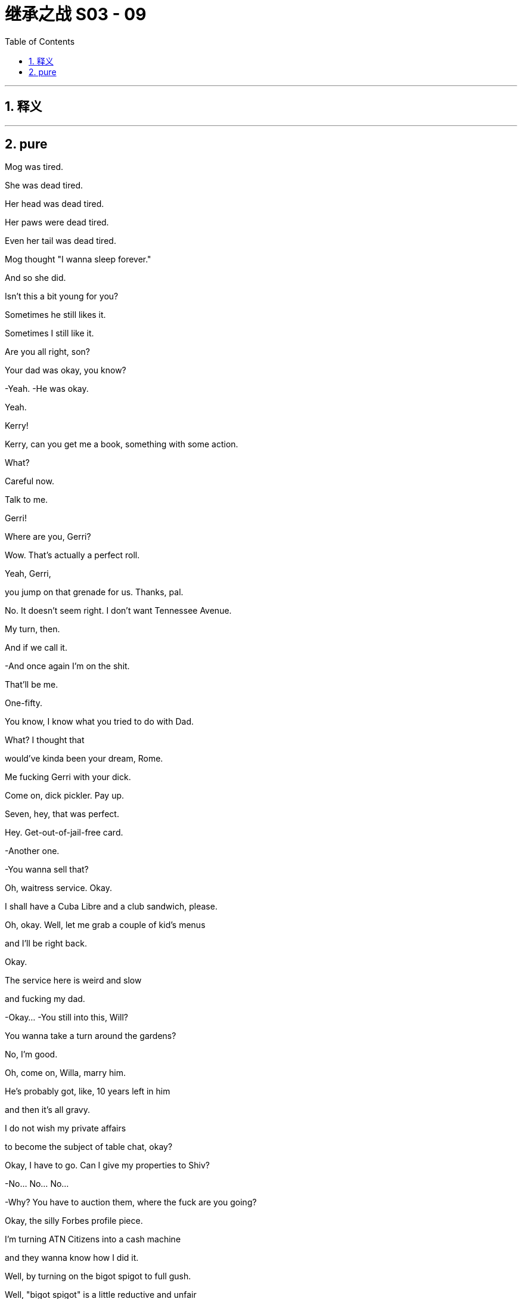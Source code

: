 

= 继承之战 S03 - 09
:toc: left
:toclevels: 3
:sectnums:
:stylesheet: ../../../../myAdocCss.css

'''



== 释义



'''

== pure



Mog was tired.

She was dead tired.

Her head was dead tired.

Her paws were dead tired.

Even her tail was dead tired.

Mog thought "I wanna sleep forever."

And so she did.

Isn't this a bit young for you?

Sometimes he still likes it.

Sometimes I still like it.

Are you all right, son?

Your dad was okay, you know?

-Yeah. -He was okay.

Yeah.

Kerry!

Kerry, can you get me a book, something with some action.

What?

Careful now.

Talk to me.

Gerri!

Where are you, Gerri?

Wow. That's actually a perfect roll.

Yeah, Gerri,

you jump on that grenade for us. Thanks, pal.

No. It doesn't seem right. I don't want Tennessee Avenue.

My turn, then.

And if we call it.

-And once again I'm on the shit.

That'll be me.

One-fifty.

You know, I know what you tried to do with Dad.

What? I thought that

would've kinda been your dream, Rome.

Me fucking Gerri with your dick.

Come on, dick pickler. Pay up.

Seven, hey, that was perfect.

Hey. Get-out-of-jail-free card.

-Another one.

-You wanna sell that?

Oh, waitress service. Okay.

I shall have a Cuba Libre and a club sandwich, please.

Oh, okay. Well, let me grab a couple of kid's menus

and I'll be right back.

Okay.

The service here is weird and slow

and fucking my dad.

-Okay... -You still into this, Will?

You wanna take a turn around the gardens?

No, I'm good.

Oh, come on, Willa, marry him.

He's probably got, like, 10 years left in him

and then it's all gravy.

I do not wish my private affairs

to become the subject of table chat, okay?

Okay, I have to go. Can I give my properties to Shiv?

-No... No... No...

-Why?  You have to auction them, where the fuck are you going?

Okay, the silly Forbes profile piece.

I'm turning ATN Citizens into a cash machine

and they wanna know how I did it.

Well, by turning on the bigot spigot to full gush.

Well, "bigot spigot" is a little reductive and unfair

but, anyway, goodbye.

-Bye, Tom. -Bye-bye.

-Shiv. -Talk about me.

Will do.

-Shiv. -What?

I think you might have accidentally been cheating?

What? I was only stealing so I could win.

-Yeah, cheating's part of it. -Oh, look at you

Shiv, do you think that

stealing is what good people do?

Stealing, cheating at Monopoly, come on.

Come on.

Okay, well, he's here. Be nice.

Yes, I will be nice to Kurt Cobain of the fucking floaties.

-Hi. -Hey.

He's just coming.

He needs a minute.

We appreciate what you did.

It was nothing.

Sure.

But, hey, you know

if you find him in the pool again

there's a C-note in it for you

to just let him sink, okay?

"Too soon," said the room.

He's basically fine, they just kept him overnight to...

I don't know why, actually,

because I don't speak Italian but

no media pick up,

so, all good.

Good.

Good. Good.

-Jesus. -Hey, buddy.

-Hey. -Kenny.

-Hey. -What's up, Ken?

-Hey. -You okay, brother?

All good.

Let's just not make a whole song and dance, okay?

Well, I think we will make a song and dance.

You nearly drowned, Ken.

Oh. No, he just fell off an air-bed, he's fine.

One too many limoncellos.

No biggie.  Yeah.

Okay. I'm just gonna grab my kids, I guess...

They can stay here, I'm sure, tonight,

if it's easier.

-I'm not leaving them with him. -All right, then.

I guess we'll see you at the royal wedding then.

Maybe.

I might need to get home.

I'm talking to new lawyers.

New lawyers? Like new, new lawyers?

Yeah. Well, I can't really say but, yeah,

just so you know, we're...

Yeah, we're discussing, putting everything

like all the papers and all my communications

for the last five years up on my Insta.

On, Insta?

Ken.

And, Comfry

Vanity Fair might be doing a big thing with me

the whole thing, so...

Yeah, I don't know, whatever. I'm ready to... I'm just...

I'm ready to really get into it all.

But...

yeah, thanks for...

Thanks. Okay, kids, let's go.

Let's go.

They're coming.

All right, man.

-Later. -Yeah.

He seems good.

Oh, man.

We have been talking to... Vanity Fair,

but it's...It's mostly us calling them.

Hey. Dad, you good? We good?

Do you want me on that call?

-No. -Okay.

Go on, Karl, what?

DOJ is gonna likely hit us with a historic fine.

GoJo's market cap has overtaken ours.

Okay.

Okay, yeah, but that... That was already happening, so.

GoJo's board may be considering entertaining other options.

-What? -Yeah.

What the fuck? Okay, well, is he gonna pull the plug?

Or is GoJo... Rome, do you know?

He swallowed the merger

but I don't know how much more he can fucking eat.

Oh, okay, don't get all sweaty, Betty.

I'm gonna figure it out and I'll drop you an email, okay?

-Thanks. -I'm gonna see Matsson.

Get inside this!

Do you want me to come with you, Dad?

No. Stay here and play with your dick.

I can come with you, Dad...

-It's not an... -No...

I'm kidding.

No, come on, Tumbledown.

He's your pal.

Let's go see Hans Christian Anderfuck

and see if he's been telling us fucking fairy tales.

You okay?

Good-looking woman, huh?

Yeah.

Yup.

So what is it, son?

Are you scared of pussy?

Is it all screens or up the ass with you or what?

Jesus, no, God. Dad, can we not...

That's...

That was just being horrible,

it's good, it's all good. Yeah. Well, it's just fucking...

If you need to get straightened out

-get straightened out.

Okay? -Yeah.

I don't wanna know.

-Welcome. -Hey.

So nice to finally meet you in person, sir.

Likewise.

Thank you for coming.

Not at all.

So, what do you think?

Are we doing this fucking merger or not?

Wow. Just straight in there, huh?

Oh, yeah, well, you know, I'm old.

What do you want, a bit of a,

"Oh, what a nice house you got here"?

No, I... I like it. I get bored easily.

Yeah, everything is boring, isn't it?

Yeah, everything is pretty fucking boring.

Except this.

-Yeah, you got me interested. -How interested?

Look, I don't wanna fuck around forever with this.

I mean, I've seen how your price is

and I understand that your board is looking at all the options

but if we stay tight,

this can work.

So...

shall we dance or what?

-Do you wanna sit down? Yeah. -Sure.

Zuckerberg wants...

Do you know Mark, by the way?

Well, he once told me that...

in ancient Rome, at one point,

they wanted to make all the slaves wear something

so they could identify them.

It's just up here.

Like... what do you call these things?

Like a cloak or whatever.

But then they decided not to do it

and you know why?  -Hmm？

Because they realize if all the slaves dressed the same

they would see how many of them there were

and they'd rise up and kill their masters.

Yeah, we don't love Mark.

So what? Does he have some kid in Malaysia

reading history for him now?

I don't know.

But the point is if we wanna survive

you and I, then...

we need a hell of a lot of little folks

running around shitting us data

you know, for the eyeballs, for the revenue, for the scale.

No offense but I don't think you have the technology

or the orientation to get there.

And you don't have the content.

Well, maybe not but

we're flying like a fucking rocket ship

and you're sinking like a lead balloon.

What's your churn like?

Yeah, we hear you have problems with binge and burn.

We got the good stuff.

Sure, sure, some of your content is pretty cool, I guess, but...

business-wise, it's time for you to beef up or sell out.

And you can't become a tech player

because you and your business are just too fucking old.

Whoa... He is in great shape. You know who he's fucking?

I don't wanna be rude because you're a legend.

Honestly, you're fucking bulletproof.

Tank man.

So, you want me to come in your sauna

and tell you what a pretty pecker you got?

I'm just really excited about the future.

So am I.

Yeah, but...

are you? Really?

Well...that's something you say, isn't it?

No, but I am excited.

But...

America...

I don't know.

When I arrived, there were these gentle giants

smelling of fucking gold and milk

they could do anything.

Now look at them,

fat as fuck,

scrawny on meth or yoga.

They pissed it all away.

I don't know.

I don't know.

Go on. Talk to me.

Well, I think we fit.

Your company and mine.

But, you know,

the street loves us, we're...

We're a strong buy.

We're up and we're staying there.

And you, you have this...

this fine, and all this other bullshit.

You're hurt

or maybe you're tired.

So, I make sense as the person to take over.

Now, if that's an option

if that's something you would consider,

then let's talk.

But if you wanna tell me to go fuck myself

tell me to go fuck myself.

You're not fucking serious.

I would make everything nice for you.

I could pay you out or if you want

control inside or outside of the assets you love

that's cool.

I would want you to maintain prestige.

I'm not about making you small.

But you'd rule the roost

it would be your board.

But I would structure it

so fucking nice for you.

I notice you're not punching me on the nose.

Dad?  That's okay, son.

I don't know. -What are you thinking?

I'm not telling you what I'm fucking thinking.

Well, I know what you're fucking thinking.

You're thinking every bit of me wants to tell this

slab of gravlax

to go fuck himself...

except for the bit that knows that every word he says is true.

I don't know, I'm not sure I can swallow this.

If this is a family thing, I get it.

I... I appreciate the anxiety.

And in terms of your son

he would be essential to the integration process.

One hundred percent crucial.

Key element. The face of the family.

As for the rest, your top team

I'd be happy to assess each according to their abilities.

This is not happening.

Right.

No.

No. I see that. Understood.

It was worth asking, huh?

But listen, do you wanna...

do you wanna stick around for a bit?

We can see if the old deal has a shape

side snacks, maybe.

You have that Israeli AI operation

I might be interested in.

An asset swap sort of thing?

Why not?  Cool.

Roman, you better get back.

You know your mom and all her brouhaha for tomorrow.

All right, yeah, sure thing, sure thing.

Don't wanna miss the old nuptials.

Wait, but yeah? you want...

Well yeah You know, my mom is getting remarried to a bowl of porridge

and it's all terribly moving so I should probably...

But thank you.

See you over there, Pop.

Excuse me for one second.

-Hey! So? -Hey.

So? How was the Monopoly?

Did you have to pay some income tax for the novelty value?

Merger of equals.  Merger of equals?

Well, is it happening or not? Rome?

I was not alerted to this merger of equals possibility.

Matsson wants to de-platform guys like me.

Round up the Maverick thinkers into his digital gulag.

If you don't mind

I'm a little bit churned up about my big brother

so I can't really think about that shit right now.

Talk about it later.

-Hey. -Hi.

-Hello. -Hello.

-So, what is this? -Just take a seat.

Come on.

Okay.

So...

we just wanted to get together

to let you know that we love you.

-What? -

Right? -I love you straight up.

-I mean, I...suppose I don't want you to die, so,

yeah.

What is this? What's the angle?

No angle.

We're worried that you...

consciously or subconsciously tried to...

Are you trying to shut me down?

You kind of tried to kill yourself, dude

and that's not cool.

-I fell off an inflatable. -Okay.

Is this an intervention?

Why do you get to do an intervention on me?

Seriously?

Well, you need an intervention.

You need an intervention, you need an intervention.

Yeah, totally, yeah, yeah

but you're kind of the top of the pile right now

we'll do me tomorrow. Yeah?

Yeah, suicides jump the line.

-I fell off my fucking floatie. -You're an addict.

You're addicted to booze, and to drugs

and relationships, and sex, and work, and the family drama.

No, sorry, no. I mean, look who's fucking here.

I don't see it.

You don't have any standing

so listen, you guys can take this little committee

of public fucking safety and fuck off.

You need to stop trying to kill Pop.

Okay? You're selfish

-you're self-centered. -Connor, can you just...

-What? -Just...

-I'm not allowed to say my piece?

-No, you can. Just...

Let me lead, yeah?

Okay look.

I hear you.

But I just... I... I feel

like

everything I've done

has been with good intentions

and I... I do think this is actually

about all of you and your shit more than me.

It sounds like I'm...

I'm being defensive when I'm not.

I'm... I'm saying I'm hearing you.

Mm-hmm？

But it's like, do you have any idea

how it feels

as the eldest son

to be,

you know, promised something and then...

you know,

just have it taken?  Yeah.

Sure, man. I'm the eldest son.

What was that?

I am the eldest son.

Well, yeah, obviously, Con, but you know what he means.

I am the eldest son

and no one told me about this fucking merger of fucking equals.

And what if I wanna take over

because I am the eldest son? -All right.

-Easy. Easy, Con.

-Let's... okay. Okay. -I'm the eldest son. I'm the eldest son.

And I must be considered

and I need to be taken into account.

Con, we're... We're talking about...

-what I actually lost. -Shut up.

What, you're hurt?

I didn't see Pop for three years

but your spoon wasn't shiny enough?

Huh？

Well, it is not all about you.

I thought you loved me. Asshole,

I do love you. I love all three of you pricks

but what do I get from you chumps but chump change.

fucking chump change.  Well, fuck you.

I'm here for your mom's wedding and I proposed to my fiancée

and no one

has said congratulations.

No one.

But I am

the eldest son of our father.

I am.

I am.

Me.

He is him.

fuck off!

No, no, it's the other one.

It's coming, it's coming for you.

-You okay, Con? -Yeah, yeah.

Just a little tired.

Sorry about the tossing and turning,

I just couldn't get the AC right -you know?

-The AC. Yeah.  Sure.

Plus, my family hates me.

I'm gonna lose ATN to a goddamn Swede

so my campaign is fucked, and you're gonna leave me.

And I love you.

So, yeah.

Yeah, that and the AC.

Come on.

Con? What?

You're a nice man.

Right. Thanks.

You know what?

fuck it.

-fuck it?  -fuck it.

As... As in?

fuck it!

Come on. How bad can it be? Right?

-Really? -Yeah, why not?

You know, we'll have fun.

fuck it,

right?

Hell yeah.

fuck it!

Mr. Roy?

It's your car.

-fuck it, huh? -fuck it!

fuck it forever!

fuck it!

-Hi. -Hi, Karl. How you doing?

How's the Wi-Fi?

I sacrificed a few goats so it seems to be working.

Great. Rural Tuscany's a real business hub.

How are his spirits?

Like his... How's his blood sugar?

Yeah. He's amazing, as always.

Oh, yeah, of course. Powerhouse. Remarkable.

Have you seen Dad?

Hmm ? Is he coming?

Is Dad coming, Rome? -Do you know?

Is the deal good? -Yeah. All will be revealed.

All will be revealed.

The fuck does that mean?

Who made you the Wizard of fuck?

You don't know jack shit, do you?

Do you not think, one last check with Mom?

Rome, we're about to go in.

Right. It's just, I don't know if he's, you know.

-Hey, Peter. -Hi.

Yeah. Good luck.

-You're not sure if he's the one?

I'm worried about the prenup, okay?

She has a prenup.

-She had her... Yes! -She has...

She had her lawyer look at it

because she wants to keep the... the London flat that Dad gave her.

What if he poisons her?

What if he pushes her down the stairs

to get this flat he so desires?

Oh, yeah. And what if, worse,

he fucks her with his dick?

-fucks her so good that she dies?

-How you doing, children?

-Oh, Tom. -Hey, Greg.

Do you mind chatting with Comfry?

I wanna check in on the princess.

The princess, now? I thought she was a Contessa?

Yeah, but I guess through her dad

she's like, eighth in line for the throne of Luxembourg?

Eighth in line?

Greg, you marry her you're a plane crash away

from becoming Europe's weirdest king!

-Don't be silly.

-Dude you off a couple of hemophiliacs

and you'll be the kind of Luxembourg.

You'd sound like a fancy cookie.

It's actually a Grand Duchy.

It's something to do with the Congress of Vienna?

It's, I guess, really complicated

she doesn't like to talk about it

although we do talk about it quite a bit.

Oh. See, now?

Roman. Get in there, Greg.

If Roman marries her he'll invade France.

Hold on.

Yeah.

I'll send your regrets.

Kerry, I won't eat down there.

I will take my omelet in my room, on my return.

-Of course. I'll let them know. -Thank you.

Sorry. Sorry.

I didn't delay things, did I?

No worries, Kendall.

We're just missing a couple of people, actually.

-He didn't come.

-You don't know where...Sorry

You don't know where...

Peter I think you better face it that Logan is not gonna make it.

Logan's not coming

You might have to just make do with me, sorry.

-How about that?

-Darling.

-Can you bear it? -Of course.

Hey.  Hmm

Rome. -Yeah?

-I have an idea.  Mm-hmm

When they come past, you should tell Mom you love her.

Yeah, fuck off.

No, how romantic would it be,

imagine that if you could marry Mommy

on her wedding day?  Yeah.

Or tell them a reason that they can't be married.

Because she's the only one

who makes her son's pee-pee go boom boom.

Welcome, family, friends, and loved ones.

We are gathered here today in the face of this company

for the wedding of Peter Timothy Munga Munion

and Caroline Alexandra Helena St. John Collingwood.

She's really feeling it, huh?

-I love weddings. -Me, too.

...they make to one another today.

-Jesus, what is she on? Yeah.

Fucking kill me now.

Okay. Hi.

My mom has...

has asked me to say a few words

just this second.

And the first words that came to mind were

"Shit, no, What? Bitch."

And...

other words like "totally" and "unprepared."

Right. So what can I say about my mom?

Well, she's been a constant in my life.

Constant pain in the...

But I love her anyway,

which I guess is testament to

what a remarkable and...

complicated and interesting person that she is.

And I have no doubt, Peter, that you will never be bored

in the brief time that you're married. That's...

But in all seriousness, there's no one like my mom.

And you're a lucky guy.

And I am jealous of the time that you get to spend with her.

I hope that your marriage is

as rich and happy rewarding, and fulfilling as mine.

So here's to the bride and groom.

The bride and groom!  To the bride and groom.

Do you think...

Do you think she knows something?

I mean,

what if it's all fallen apart?

Yeah? Dad's back

-so why isn't he here? -Oh, relax.

It's cool beans.

Cool beans?

Since when do you say "cool beans"?

You don't have a fucking clue, do you?

-Hey... -Hey.

-Hi. -Hey.

Listen, I think we should

say sorry for...No, doesn't matter,

doesn't matter.

Forget about it.  Forgotten.

-Okay. -Yeah.

So guess who's gonna get married

to the greatest gal in the world?

-No... -Oh. She said yes?

Wow, you finally ground her down, huh?

Congrats, man.

Yeah. And, also, Willa's been talking to Kerry?

Yeah. She know where Dad is?

She's sandbagging. But, do you know what this is?

That is another dried penis

from one of the great men of history, correct?

No. Maca root.

For Dad's smoothie.

Why is Kerry sandbagging?

He's working on his baby batter.

What's that? Maca root. Almond butter.

Dad's putting together a more adhesive and potent gloop.

Working on his fucking...

His jism? Are you...  -Yes.

-Are you fucking with me right now? No.

-What? -Look at all the walnuts he's been munching.

He's gonna be rocking sperms like a little catfish.

Oh, my fuck.

Dad's scrambling the fighters? -Yeah.

And Maca root. -No. -fucking... come on.

-Not good.  No, you don't tangle with the root

unless you're firing up the siege engines.

Jesus.

I feel ill.  Do you?

I guess he really doesn't rate you guys, huh?

-Thanks.  -Anyway,

thought I'd tell ya.   Thank you. Appreciate it.

Okay. Well, we need a plan to kill this baby.

Yeah.

Wow. Finally, you found a worthy adversary.

Hey. What's going on?

Nothing.

Just Dad cranking up the trebuchet you know...

-What?  -Trying for a baby.

-What?

Maybe that's what he's doing right now.

Yeah. Maybe

he's in the spawn chamber

issuing his hellseed. Sure. I could see it.

Well, maybe we should get cracking? Space race?

What? You two?

-Should we say? -No...

-I know for a fact... -Babe, stop.

that she cannot get pregnant. Because if she could,

she would have...  That would've happened by now.

She has had a lot of sex with a lot of men.

We may be freezing.

-Oh, you may be freezing? -Yeah.

Oh, okay. Yeah.

You know why she's making you wait, right?

She's gonna make you carry it.

-Very funny. -Yeah.

You're gonna have to poop out your own baby

and then squeeze your little Tommy tits

for man milk.

-Okay. -Thank you for...

I just heard that Larry Vansitart's PJ

landed at La Dante

and that he's headed to Lake Maggiore.

-What? -Yeah.

Larry Vansitart?

With Matsson? That means financing.

Why would Matsson...

Yeah. Why would Matsson need financing for an all-stock deal?

I'm trying to get a fix.

And Greg has been contacted by some assistants.

-Greg has? -Greg.

Yeah. So let's split up and pool, okay?

-Okay. All right. -Rome.

-Yeah. -You're supposed to be inside track on this.

That could be any number of things. I think it's fine.

I'm gonna hit Kerry, could you, talk to Marcia, maybe?

-Yeah. Sure. -Yeah? I'll scale

the north face of the fucking Eiger.

Jesus fuck.

I mean, I guess I tried to feel better

by giving a lot of money

to environmental charities. Oh, yeah?

Which... or, like, to...

Not Greenpeace?

No. Friends of the Earth.

Okay. Oh, yeah, that's a good one.

No, I...

I have some beef with Greenpeace.

Long story, but they're bad.

Yeah. One guy in Greenland just cashing checks

and eating penguins

and stomping cigarettes out on glaciers.

Feel free to cut him down dead, by the way.

We are actually having an interesting talk.

Yeah. I'm sure you are.

He's what's called in our land an irrelevant pauper

and you don't need to listen to the pauper.

It's not for your royal ears.

No. No-de-no. -No-de-no?

-No-de-no, my friend.

He's widely known... -I'm widely known?

-I... I think you'd agree, Roman that you're a... self-admitted...

Sorry, I don't know how you'd say this

in your language but a...

a sexual pervert.

You're an... -Right?

-You're an interesting family.

Funny guy.

Well, all jokes aside

I heard that you may have been getting some tremors

on the assistant loop, is this true?

Yeah.

A call went out on LackeySlack

because there are a number of advisors

in town from LionTree, apparently

and they don't like the feel

of the hard Italian pillows?

So... but that's a... It's a private chat, so.

Yeah, shut up, All right. Thank you.

Hey, excuse me.

What did you say to Gerri just now?

Nothing.

Nothing?

And why are you lying?

Did he tell you to lie?

I have no idea what you're talking about.

Are you trying to have a baby with my dad?

Because that's an incredibly stupid idea.

-Hey. -It'll be born old

attached to a walker.

So, there's a bunch of new M&A advisors in Chianciano.

And I think Karl and Frank are in Europe.

What the fuck, Rome? What is...

Are we being fucked?

Karl?

Euro ring.

Hey, Karl, how you doing? Where are you, man?

At the office? In your office?

Great, well, I'll leave you to get on with your office job then

you motherfucker.

-Marcia? Anything? -No.

Just throwing out bullshit.

Did you see Gerri?

What the fuck? Before?  -Yeah.

-This is ugly, Rome.

-So... -What?

I should probably say, in terms of the meeting

Matsson did float, as an idea

that maybe they'd buy us?

And what did Dad say?

"fuck off!"

Mm-Hmm？ he stuck around?

He stuck around, yeah.

Jesus Christ.

Why the fuck didn't you tell me this earlier?

Hey.  Ken.

We might need to talk. Company stuff.

I don't... I'm not interested, Shiv.

Okay. Yeah, sure.

But this is fucking important, okay?

Five minutes, please.

Just we need your line to Frank or Stewy maybe?

Kendall, I wouldn't ask you if it wasn't important.

Come on.

Hurry the fuck up!

Okay. Well, Dad is doing us dirty, right?

Can you not make it a thing right away, okay?

We actually don't... We don't know yet.

Matsson pitched to Dad the idea

of them eating us

but I think he was flying a kite,

Dad kind of shut it down.

Okay. He kind of shut it down?

Because a moment ago, he told him to fuck off!

Well, okay. Well, I didn't keep track

of the exact number of expletives he used, Siobhan, okay?

I'm not a fuckometer.

Okay, well, look. Larry Vansitart is in Switzerland with Matsson

so he's looking for financing.

Dad is huddled with Karl and Frank.

Our market caps have tipped.

The local town's been bought out by a new set of advisors.

Something has flipped.

Yeah, yeah. But Dad would never sell, would he?

Hey, asshole, Dad would never sell, right?

I don't know. I mean, would he?

And if he did, would we get... I don't know...

would we get fucking protection?

Can you guys just do this without me?

Yeah? I... I don't wanna get into it.

Wait a minute, Ken. I'm sorry, Ken.

Do you have an angle on this? Are you speaking with Matsson?

Laird has called me, so what's that?

Shit...

Ken? Can we talk?

Shiv, I'm not here.

Hey, buddy.

Hey. You okay?

There's something really wrong with me, Shiv.

I don't know what the fuck is wrong with me.

Well...it's okay. It's...

I'm just...

I'm not feeling very connected

to my children

or my endeavors right now.

And...I can't get one thing right with another, you know?

I'm...

I don't know what happened, I tried to do something

I really... I tried.

I tried.

I know, man.

I know, you fucked it.

fuck you.

Well, that's what happened, yeah.

I took a shot,

but it's, like...

-it didn't matter. But... -It's just business, okay?

Like...

we're all fucked.  Everything just sort of got...

mixed up.

I thought I had an out, I could see it, I could...

I could see the way markers

and I thought I could...

Out of all our shit, I thought I...

I thought I could take us all out of it, I...

I did... I did try.

But, I don't know.

I'm not a good person.

Well, whatever, you're fine.

I'm... I'm bad.

Come on.

Lighten up, glum-glum.

I killed a kid.

What?

What? I killed a kid, and,

yeah, they're...  They're coming for me.

They're gonna come for me.

Is this... Is this real?

What the fuck?

At your wedding. What?

Horse shit.

A kid.

That kid.

You mean the

waiter kid, the...

I was high and I was looking for...

To score and I was drunk

I was fucked up, but I drove.

And he saw something and he snatched at the wheel

and we went into the water.

And then I left him in there and ran.

Okay...

Let's... We gotta get you... Come on. Let's...

It's fucking lonely.

Hey.

I'm all apart.

I mean, if it pleases the court

it sounds like you didn't kill him.

It sounds to me like he killed him.

Roman, I'm a piece of shit, man.

But...

the road and the water killed him?

That's what it sounds like.

Nah, man. Don't.

No, seriously. I mean,

you crashed, and then what? You did... You ran?

No. No. I mean...

I tried to get him.

You did? Okay. See?

That's...

I... I dived a few times.

This sounds like the story of a hero to me

I would've been straight out of there.

Serious, I would've been out of that water like a tabby cat

out of a bath.

Don't, man.

Don't.

Don't, man, I'm a killer.

fuck you.

Bullshit. Come on, at worst, you're...

You're an irresponsibler, okay?

You're bigging yourself up.

Yeah?

I don't know, you guys.

I don't know.

I'm blown into a million pieces.

Okay, we gotta get you out of here.

What... Where do we go?

Bring him back to the chapel,

stuff him in a confessional  that'll fix it.

Oh, shit.

fucking Laird's called me back.

-Yeah? -Yeah. Just one minute.

-Yeah? -Yeah.

Yeah. Okay. Take that call.

Leave me here with all the feelings, thank you.

Hey, Laird. Siobhan, what's up?

I mean, who hasn't clipped the odd kid with the Porsche

am I right?

Yeah, I mean, it's like a rite of passage.

I've killed a kid too, big deal.

Shiv.

You've killed a kid, right?  Yeah.

Man, you fucked my wedding in so many ways.

I'm sorry.

I'm sorry.

You know, one waiter down, that makes sense.

It took me forever to get a fucking drink at her wedding.

-Please, man. -Okay, yeah.

I can't do this.

You're right. I'm a...

I guess I'm just trying to say like...

who's the real victim here?

I waited three quarters of an hour for a gin and tonic.

Okay.

Okay.

Sorry to

say this, Ken, but confirmed.

Laird is inside the deal

but he's been cucked out of the lead,

so he's bitter and bleeding.

GoJo buys Waystar.

They pay a premium, Dad cashes out, cash and stock

cash and stock and he keeps maybe a title.

But...

And takes a few assets

but it's Matsson's fucking board.

That's... Can we trust that? Is that real?

Kendall, I know this isn't ideal

but we have to talk about this now.

Look, I've called a car, let's just get the fuck out of here.

Where do you wanna wait?

Can I be with you guys?

-Yeah. Of course. -Okay.

Okay, so

we gotta go stop this.

-What the fuck?

-Yeah.

So, we go see him and we tell him we just won't have it, right?

Rome.

Okay.

This is rumors.

So I will need to talk him directly, just me.

Do you think you're close to him?

You're just his little rat fucker.

I'm just saying, as a matter of fact

that Dad and I have been working closely lately

and I don't wanna go in too aggressive.

I'm not busting in there crying "Team Shiv", okay?

We don't know how this is gonna play out just yet.

You think Dad is protecting you?

No, we let Matsson take control, that is Dad slamming the door.

It means that he doesn't ever think that we will, can

or should take over.

I just don't think we should be aggressive.

I mean, can we even actually stop him?

Yes.

A change of control

needs a super majority in the holding company.

Mom got us that in the divorce so they need us on board.

Right. Well,

I'm not sure I wanna pull out a move like that.

Maybe I just stick with what I got.

Which is what?

Hard drive full of dick pics? Nice.

Which is...

I think with Dad pulling the strings...

Where do you think we fit on Matsson's new org chart, Rome?

He'll Romanov you and take you to the cellar and that's that.

Rome, you know Dad is never gonna choose you

because he thinks there's something wrong with you.

I'm sorry, but maybe it's time

that we said these things to each other

instead of just talking it all out to Vanity Fair.

And the holding company move.

If we do that, that's real?

He can't sanction a deal without us,

that's a legal fact.

Block him and he's fucked.

Okay, so,

time to rip off the Band-Aid.

We just push him out.

We get him on his own and we say urinary tract

-we say shareholder meeting.

-Right  he nearly fucking croaked at Josh's.

Yeah, he's out of it. He's fucking a 20-year-old

and he's planning for babies in jars.

You know, he's gone loopy and he's tried to sell the shop.

So, I mean, even just fucking his assistant

we tell the board that, he's toast.

We push him out.

Full coup.

Yeah. Slide him out.

Say, Ken, chair...

you, or me, Rome, CEO

and the other one takes

whatever they want like studio, movies, TV,

the streamer, but, you know, equal.

Okay, but really equal,

really equal. If we do this

I don't want you two cunts trying to big brother me out

of my fucking piece, okay?

No, we can fight it out. It'll... It'll be fun.

That will be fun.

We fucking take Mussolini away in a van to the hospital

and take over the radio stations.

Oh, fuck.

I do think that

even though this literally makes me wanna vomit

and I wanna kill you both every day

and it's all gonna end horribly

I do think that we...

puke,

could make a pretty good team.

So, how do we feel about killing Dad?

Mixed feelings?

Pass me the fucking shotgun.  Okay.

Rome, you in?

Okay. fuck. Okay.

Well, Con, this is me layering you in.

But I can't talk about this right now

because it's complicated and I don't have time.

-And also you're a little bit slow.

-Hey, yeah, thanks for talking.

I just wanna triple check the holding company by-law shit.

We have a weapon. Veto on a change of control.

It's from the divorce, so stop that

and the deal collapses, he's impotent.

We're gonna force him out.

fuck, okay.

But where do I fit in, Shiv?

Well, high up, Tom, I don't know. It...

We'll figure it out though. There's a lot going on.

No, sure, sure, okay.

But... high?

But, Tom, once we do it right away

we're gonna offer him the medical card

secure the imperial guard.

Tell him that he needs to take some rest

and sourced to us kids,

we'll get ATN to confirm.

Say like, "Founder Logan Roy ailing"

"Prayers for the big man",

"Thinking of taking a step back".

So we can cite you as sources, yeah?

Yeah. And we'll stand it up.

Get ready, okay?

Jesus. Okay.

Good luck.

Bye.

He's in?  Yeah.

Hey, Tommy.

-Hey. -Hey.

-Hey.

Say hello to someone

who could be Logan's ex-wife's

step-cousin-in-law and heir apparent

to the Grand Duchy of Luxembourg.

Twelve times removed or some shit.

And potential count of somewhere

and legitimate claimant to the Dormant throne of Italy.

What, Greg?

Me and the Contessa.

We're hitting it off.

She's having an existential crisis about her personal branding

and I'm right in there to wheedle away.

What about...

-Comfry? -Yeah.

Comfry might be helping her refresh her personal branding.

And I don't actually think she's that into me.

We're separate bedding.

It's a guilt-free switch-up.

Case closed.

Slammed it shut.

The verdict is love, Your Honor.

Greg, listen.

What's up?

So...

things may be in motion.

As in...

-Is anyone going to jail? -No.

No. So...

do you wanna come with me?

Sporus?

Can I ask for a little more information?

No.

I don't think so.

I might need you as my attack dog.

-Right. -Like a Greg-weiler.

Tom's attack dog.

Nice.

I mean...

I have Brightstar Buffalo in my hip pocket.

I'm kind of a big deal, so...

You fucked yourself before congress, Greg.

That's your opinion.

"But I don't recall, Your Honor. I don't recall..."

You're a fucking joke, man.

Who has ever looked after you in this fucking family, huh?

All right, well, in terms

of where I could be getting to,

if I were to come with.

You could be heading away from the endless middle

and towards the bottom of the top.

The bottom of the top?

Could I get my own...

-My own, like...

-Your own Greg?  -Yeah.

-You can have 20.

Listen, I have things to do.

Do you want a deal with the devil?

Well...

what am I gonna do with a soul anyways?

Souls are boring.

Boo, souls.

Of course.

-Okay. -Okay.

-All right. -All right.

Maybe he's napping.

Yeah. Then worst to wake him up.

-We're good? -Yeah, yeah.

I'm good. You good, Rome?

Yeah.

You can handle this?

Been basically planning it since we were four.

What if Dad flutters his eyelids at you, Rome?

-You gonna melt?

-Me? No.

As long as you guys don't go water pistols in Bali.

Water pistols in Bali?

Yeah, water pistols in Bali

when we were all gonna go squirt Dad under the canopy?

I went in and you fucks left me for dead?

I don't recall.

That's convenient.

Hey, Dad.

Shiv Roy. We're going in.

Okay, yeah. Excuse me, lawyery man, may I see that?

-No.

-Okay. Where's my dad? Logan, Logan Roy?

-I don't know, I haven't seen him.

-Oh, you haven't seen him.  That's convenient.

He hasn't seen him.

Guys.

Well, look who it is.

Hey, we're going in.

Send them in!

Okay

-Hey. -Hey!

Hello, hello.

What's all this now? Hi, hi everyone, hi.

-Hey, Karl. -Hi.

We're just feeling a little out of the loop, Dad.

Oh, of course, things have moved very fast.

Come in...

Yeah, we might be wrong,

but we're

hearing rumors about GoJo?

Yeah, that

we might be the target now.

Is that right, Dad?

Okay. I've been looking at some options.

Right. We might be affected, our positions

so we wanted to get some clarity.

Absolutely. But do you mind not with him in here

giving me the fucking doggy-evils?

Can you take him out, Romulus?

I'll fill in your sister and give you the angles.

I don't trust him.

Roman.

You can tell us together, Dad.

I thought we had this figured out.

Yeah. It just might be better, you know,

if we all hear.

Okay.

So the market capitalizations of our firm

is a bit on the move.

Ours is a declining business.

There's a wave of consolidations happening

that mean this is the optimal moment, in my opinion

to make a deal with a serious tech operation

like GoJo.

And that's what I've been exploring, okay?

Okay, so, I would say on behalf of all of us

can you ease up and let us in

stop this until we see exactly how we're impacted?

-No, it has to be now.

-Why?  Because I feel it in my bones.

Oh, wow, no arguing with that, huh?

End of the day, that's all I fucking got.

Well, you know that's bullshit.

Look, this is the best moment to sell.

If I don't do the best deal at any given point

what's the point of anything?

I don't get out, I leave five billion on the table.

Come on, Dad,

what are you gonna do with the five bil?

Put it on your pile with all your other fucking bill?

Probably. Yeah.

And what are we supposed to do?

Make your own fucking pile.

I know this is a readjustment

but our blood's in the water and I need to make moves fast

in order to control the situation and get myself

and you

assurances for the future.

Dad, once Matsson is calling the shots, we're fucked.

No, nah, he rates you.

And this is an opportunity for you kids

to get

an education in real life.

With you at the top, we can take over

but without you, we're fucked.

Come on, Roman.

Let's get away from these fucking Jacobins.

I've got you, come on, let's discuss.

Okay, Dad, I know what he said,

I was there, but...

really, with Matsson calling the shots

we're strung up in the town square.

No,

he rates you.

You have my word.

This is an opportunity, son.

A bit of fucking grit.

Adversity, like me.

You can trust me.

You can't trust him.

We're here to say, the three of us

to ask and to say

do not do this, please.

And what if I decide I can't listen to you?

We can stop you

and we will stop you.  Blow this up.

You need our vote for a change of control.

Yeah. You need all of us.

You need a super majority and we can kill it

and we will.

You're playing toy fucking soldiers!

Go on,

fuck off!

I have you beat!

You morons!

Well, no, because you need a super majority

Oh well no

because you need to have a super majority to...

Is she still on?

It's all done.

Can we get her back on?

Dad, what is this?

Yeah.

Hello, yeah. Logan?

Caroline, you're on

with Roman, Kendall, and Siobhan.

-Hi, Mom. -Mom?

All right, well, I don't necessarily wanna do

anymore tonight, Logan.

Your mother and I have been reviewing the terms of the

divorce agreement.

-Mom, you fucked us.

-And we've agreed

that the arrangements were a little

antiquated.   Oh, fuck, Mom, he got to you.

Oh, seriously, Mom, already?

-What the fuck did you... -Look,

I can't get into it  all right?

I... I think everything will be fine.

Rex Hendon's dealing with it all.

Mom, you just slit our throats.

Please, don't be angry. I...

I think this is for the best.

Peter's so excited.

Oh, is he? Peter's excited, great.

I'm not sure it's been good for you all

but, you know, I'm sorry.

I love you all. Bye.

Oh, we just walked in on Mom and Dad fucking us.

Thank you, Caroline.

Dad...

-please? -Please?

Please.

The seat sniffer gets a fucking leg up.

That's a deal.

What have you got in your fucking hand?

What have I got?

I don't know,

fucking love?

Love?

You come for me

with love.

You bust in here, guns in hand

and now you find they've turned to fucking sausages.

You talk about love?

You should have trusted me.

Dad, why? Why?

Because it works.

I fucking win.

Oh, go on, go on. fuck off.

You nosy fucking pedestrians.

-Dad. -Hey.

Mr. Roy, hold on a second.

I need you to sign... Who the fuck told him?

Who told him that we were coming?

Gerri...Gerri...Gerri...

he's not well.

You can help us, right? You can help us stop him?

Well, I'm focused on

whatever outcome best serves the financial interest

of the shareholders of the company.

But it doesn't serve my interests.

How does it serve my interests?

Later. Okay

Hey, Shiv.

You okay?

-Hey. -Hey.

Yeah.

You okay?

Yeah.

What's going on? Mom fucked us.

What?

Hey.

Hey.
